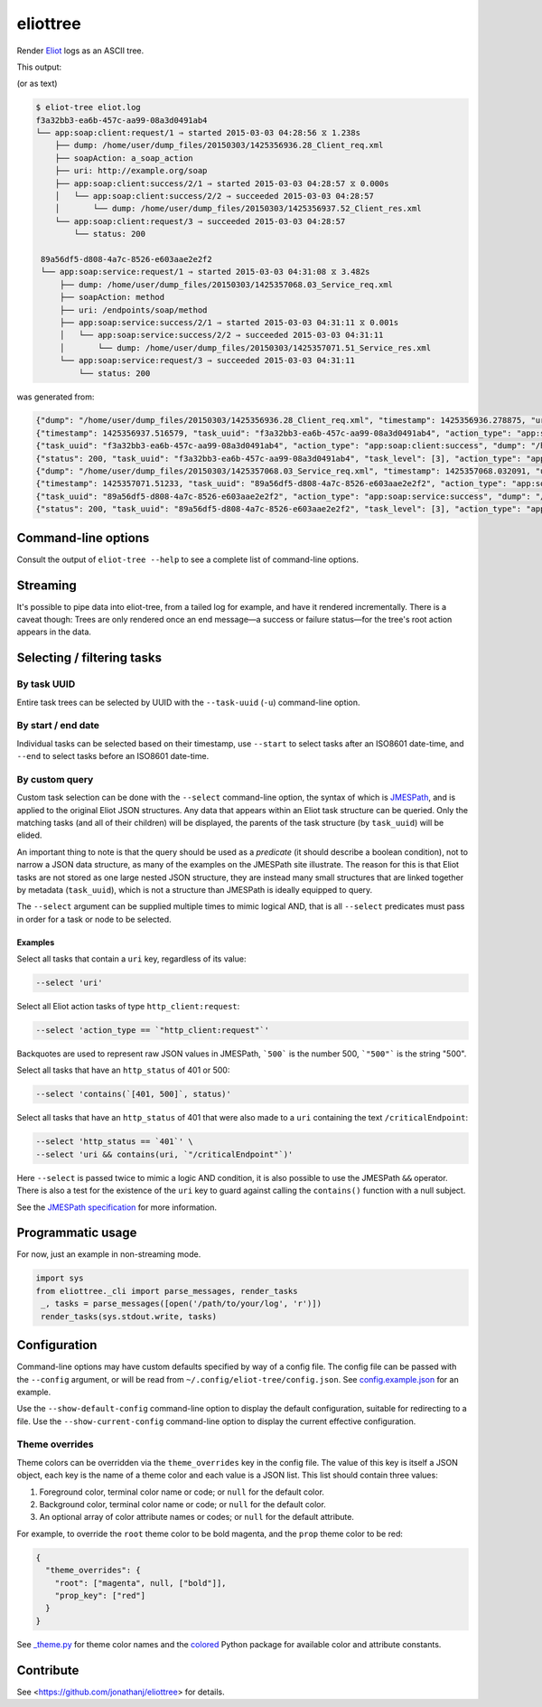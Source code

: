 =========
eliottree
=========

|build|_ |coverage|_

Render `Eliot <https://github.com/scatterhq/eliot>`_ logs as an ASCII tree.

This output:

.. image:: https://github.com/jonathanj/eliottree/raw/master/doc/example_eliot_log.png

(or as text)

.. code-block:: bash

   $ eliot-tree eliot.log
   f3a32bb3-ea6b-457c-aa99-08a3d0491ab4
   └── app:soap:client:request/1 ⇒ started 2015-03-03 04:28:56 ⧖ 1.238s
       ├── dump: /home/user/dump_files/20150303/1425356936.28_Client_req.xml
       ├── soapAction: a_soap_action
       ├── uri: http://example.org/soap
       ├── app:soap:client:success/2/1 ⇒ started 2015-03-03 04:28:57 ⧖ 0.000s
       │   └── app:soap:client:success/2/2 ⇒ succeeded 2015-03-03 04:28:57
       │       └── dump: /home/user/dump_files/20150303/1425356937.52_Client_res.xml
       └── app:soap:client:request/3 ⇒ succeeded 2015-03-03 04:28:57
           └── status: 200

    89a56df5-d808-4a7c-8526-e603aae2e2f2
    └── app:soap:service:request/1 ⇒ started 2015-03-03 04:31:08 ⧖ 3.482s
        ├── dump: /home/user/dump_files/20150303/1425357068.03_Service_req.xml
        ├── soapAction: method
        ├── uri: /endpoints/soap/method
        ├── app:soap:service:success/2/1 ⇒ started 2015-03-03 04:31:11 ⧖ 0.001s
        │   └── app:soap:service:success/2/2 ⇒ succeeded 2015-03-03 04:31:11
        │       └── dump: /home/user/dump_files/20150303/1425357071.51_Service_res.xml
        └── app:soap:service:request/3 ⇒ succeeded 2015-03-03 04:31:11
            └── status: 200

was generated from:

.. code-block:: javascript

   {"dump": "/home/user/dump_files/20150303/1425356936.28_Client_req.xml", "timestamp": 1425356936.278875, "uri": "http://example.org/soap", "action_status": "started", "task_uuid": "f3a32bb3-ea6b-457c-aa99-08a3d0491ab4", "action_type": "app:soap:client:request", "soapAction": "a_soap_action", "task_level": [1]}
   {"timestamp": 1425356937.516579, "task_uuid": "f3a32bb3-ea6b-457c-aa99-08a3d0491ab4", "action_type": "app:soap:client:success", "action_status": "started", "task_level": [2, 1]}
   {"task_uuid": "f3a32bb3-ea6b-457c-aa99-08a3d0491ab4", "action_type": "app:soap:client:success", "dump": "/home/user/dump_files/20150303/1425356937.52_Client_res.xml", "timestamp": 1425356937.517077, "action_status": "succeeded", "task_level": [2, 2]}
   {"status": 200, "task_uuid": "f3a32bb3-ea6b-457c-aa99-08a3d0491ab4", "task_level": [3], "action_type": "app:soap:client:request", "timestamp": 1425356937.517161, "action_status": "succeeded"}
   {"dump": "/home/user/dump_files/20150303/1425357068.03_Service_req.xml", "timestamp": 1425357068.032091, "uri": "/endpoints/soap/method", "action_status": "started", "task_uuid": "89a56df5-d808-4a7c-8526-e603aae2e2f2", "action_type": "app:soap:service:request", "soapAction": "method", "task_level": [1]}
   {"timestamp": 1425357071.51233, "task_uuid": "89a56df5-d808-4a7c-8526-e603aae2e2f2", "action_type": "app:soap:service:success", "action_status": "started", "task_level": [2, 1]}
   {"task_uuid": "89a56df5-d808-4a7c-8526-e603aae2e2f2", "action_type": "app:soap:service:success", "dump": "/home/user/dump_files/20150303/1425357071.51_Service_res.xml", "timestamp": 1425357071.513453, "action_status": "succeeded", "task_level": [2, 2]}
   {"status": 200, "task_uuid": "89a56df5-d808-4a7c-8526-e603aae2e2f2", "task_level": [3], "action_type": "app:soap:service:request", "timestamp": 1425357071.513992, "action_status": "succeeded"}

Command-line options
--------------------

Consult the output of ``eliot-tree --help`` to see a complete list of command-line
options.

Streaming
---------

It's possible to pipe data into eliot-tree, from a tailed log for example, and
have it rendered incrementally. There is a caveat though: Trees are only
rendered once an end message—a success or failure status—for the tree's root
action appears in the data.

Selecting / filtering tasks
---------------------------

By task UUID
~~~~~~~~~~~~

Entire task trees can be selected by UUID with the ``--task-uuid`` (``-u``)
command-line option.

By start / end date
~~~~~~~~~~~~~~~~~~~

Individual tasks can be selected based on their timestamp, use ``--start`` to
select tasks after an ISO8601 date-time, and ``--end`` to select tasks before an
ISO8601 date-time.

By custom query
~~~~~~~~~~~~~~~

Custom task selection can be done with the ``--select`` command-line option, the
syntax of which is `JMESPath`_, and is applied to the original Eliot JSON
structures. Any data that appears within an Eliot task structure can be queried.
Only the matching tasks (and all of their children) will be displayed, the
parents of the task structure (by ``task_uuid``) will be elided.

An important thing to note is that the query should be used as a *predicate* (it
should describe a boolean condition), not to narrow a JSON data structure, as
many of the examples on the JMESPath site illustrate. The reason for this is
that Eliot tasks are not stored as one large nested JSON structure, they are
instead many small structures that are linked together by metadata
(``task_uuid``), which is not a structure than JMESPath is ideally equipped to
query.

The ``--select`` argument can be supplied multiple times to mimic logical AND,
that is all ``--select`` predicates must pass in order for a task or node to be
selected.

.. _JMESPath: http://jmespath.org/

Examples
^^^^^^^^

Select all tasks that contain a ``uri`` key, regardless of its value:

.. code-block:: bash

   --select 'uri'

Select all Eliot action tasks of type ``http_client:request``:

.. code-block:: bash

   --select 'action_type == `"http_client:request"`'

Backquotes are used to represent raw JSON values in JMESPath, ```500``` is the
number 500, ```"500"``` is the string "500".

Select all tasks that have an ``http_status`` of 401 or 500:

.. code-block:: bash

   --select 'contains(`[401, 500]`, status)'

Select all tasks that have an ``http_status`` of 401 that were also made to a
``uri`` containing the text ``/criticalEndpoint``:

.. code-block:: bash

   --select 'http_status == `401`' \
   --select 'uri && contains(uri, `"/criticalEndpoint"`)'

Here ``--select`` is passed twice to mimic a logic AND condition, it is also
possible to use the JMESPath ``&&`` operator. There is also a test for the
existence of the ``uri`` key to guard against calling the ``contains()``
function with a null subject.

See the `JMESPath specification`_ for more information.

.. _JMESPath specification: http://jmespath.org/specification.html


Programmatic usage
------------------

For now, just an example in non-streaming mode.

.. code-block:: python

   import sys
   from eliottree._cli import parse_messages, render_tasks
    _, tasks = parse_messages([open('/path/to/your/log', 'r')])
    render_tasks(sys.stdout.write, tasks)


Configuration
-------------

Command-line options may have custom defaults specified by way of a config file.
The config file can be passed with the ``--config`` argument, or will be read from
``~/.config/eliot-tree/config.json``. See `config.example.json`_ for an
example.

Use the ``--show-default-config`` command-line option to display the default
configuration, suitable for redirecting to a file. Use the
``--show-current-config`` command-line option to display the current effective
configuration.

.. _\_cli.py: https://github.com/jonathanj/eliottree/blob/master/src/eliottree/_cli.py
.. _config.example.json: https://github.com/jonathanj/eliottree/blob/master/config.example.json

Theme overrides
~~~~~~~~~~~~~~~

Theme colors can be overridden via the ``theme_overrides`` key in the config file.
The value of this key is itself a JSON object, each key is the name of a theme
color and each value is a JSON list. This list should contain three values:

1. Foreground color, terminal color name or code; or ``null`` for the default color.
2. Background color, terminal color name or code; or ``null`` for the default color.
3. An optional array of color attribute names or codes; or ``null`` for the
   default attribute.

For example, to override the ``root`` theme color to be bold magenta, and the
``prop`` theme color to be red:

.. code-block:: json

   {
     "theme_overrides": {
       "root": ["magenta", null, ["bold"]],
       "prop_key": ["red"]
     }
   }

See `_theme.py`_ for theme color names and the `colored`_ Python package for
available color and attribute constants.

.. _\_theme.py: https://github.com/jonathanj/eliottree/blob/master/src/eliottree/_theme.py
.. _colored: https://pypi.org/project/colored/

Contribute
----------

See <https://github.com/jonathanj/eliottree> for details.


.. |build| image:: https://travis-ci.org/jonathanj/eliottree.svg?branch=master
.. _build: https://travis-ci.org/jonathanj/eliottree

.. |coverage| image:: https://coveralls.io/repos/jonathanj/eliottree/badge.svg
.. _coverage: https://coveralls.io/r/jonathanj/eliottree
